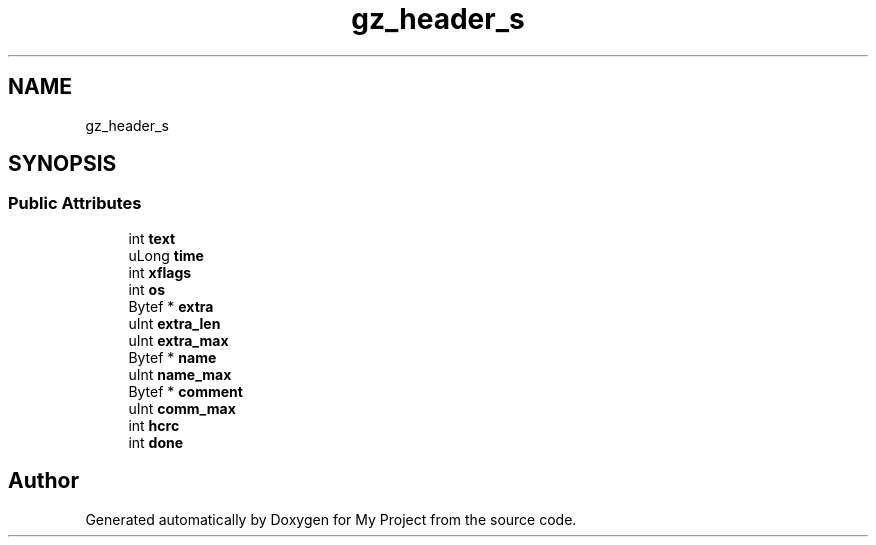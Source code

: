 .TH "gz_header_s" 3 "Wed Feb 1 2023" "Version Version 0.0" "My Project" \" -*- nroff -*-
.ad l
.nh
.SH NAME
gz_header_s
.SH SYNOPSIS
.br
.PP
.SS "Public Attributes"

.in +1c
.ti -1c
.RI "int \fBtext\fP"
.br
.ti -1c
.RI "uLong \fBtime\fP"
.br
.ti -1c
.RI "int \fBxflags\fP"
.br
.ti -1c
.RI "int \fBos\fP"
.br
.ti -1c
.RI "Bytef * \fBextra\fP"
.br
.ti -1c
.RI "uInt \fBextra_len\fP"
.br
.ti -1c
.RI "uInt \fBextra_max\fP"
.br
.ti -1c
.RI "Bytef * \fBname\fP"
.br
.ti -1c
.RI "uInt \fBname_max\fP"
.br
.ti -1c
.RI "Bytef * \fBcomment\fP"
.br
.ti -1c
.RI "uInt \fBcomm_max\fP"
.br
.ti -1c
.RI "int \fBhcrc\fP"
.br
.ti -1c
.RI "int \fBdone\fP"
.br
.in -1c

.SH "Author"
.PP 
Generated automatically by Doxygen for My Project from the source code\&.
